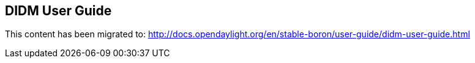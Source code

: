 == DIDM User Guide

This content has been migrated to: http://docs.opendaylight.org/en/stable-boron/user-guide/didm-user-guide.html
